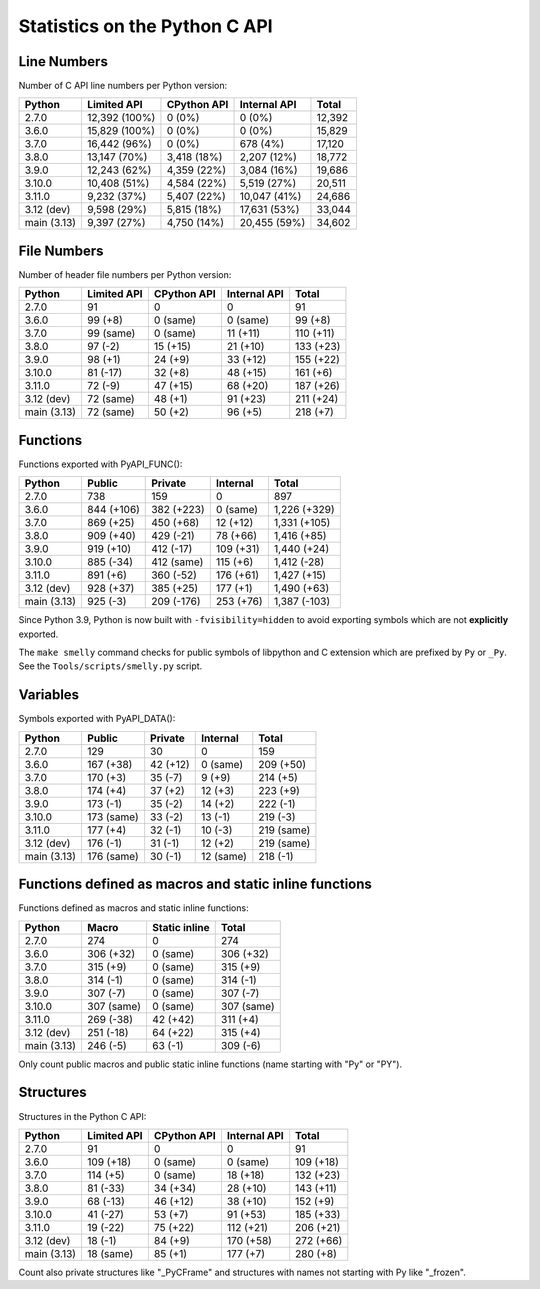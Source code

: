 ++++++++++++++++++++++++++++++
Statistics on the Python C API
++++++++++++++++++++++++++++++

Line Numbers
============

Number of C API line numbers per Python version:

===========  =============  ===========  ============  ======
Python       Limited API    CPython API  Internal API  Total
===========  =============  ===========  ============  ======
2.7.0        12,392 (100%)  0 (0%)       0 (0%)        12,392
3.6.0        15,829 (100%)  0 (0%)       0 (0%)        15,829
3.7.0        16,442 (96%)   0 (0%)       678 (4%)      17,120
3.8.0        13,147 (70%)   3,418 (18%)  2,207 (12%)   18,772
3.9.0        12,243 (62%)   4,359 (22%)  3,084 (16%)   19,686
3.10.0       10,408 (51%)   4,584 (22%)  5,519 (27%)   20,511
3.11.0       9,232 (37%)    5,407 (22%)  10,047 (41%)  24,686
3.12 (dev)   9,598 (29%)    5,815 (18%)  17,631 (53%)  33,044
main (3.13)  9,397 (27%)    4,750 (14%)  20,455 (59%)  34,602
===========  =============  ===========  ============  ======

File Numbers
============

Number of header file numbers per Python version:

===========  ===========  ===========  ============  =========
Python       Limited API  CPython API  Internal API  Total
===========  ===========  ===========  ============  =========
2.7.0        91           0            0             91
3.6.0        99 (+8)      0 (same)     0 (same)      99 (+8)
3.7.0        99 (same)    0 (same)     11 (+11)      110 (+11)
3.8.0        97 (-2)      15 (+15)     21 (+10)      133 (+23)
3.9.0        98 (+1)      24 (+9)      33 (+12)      155 (+22)
3.10.0       81 (-17)     32 (+8)      48 (+15)      161 (+6)
3.11.0       72 (-9)      47 (+15)     68 (+20)      187 (+26)
3.12 (dev)   72 (same)    48 (+1)      91 (+23)      211 (+24)
main (3.13)  72 (same)    50 (+2)      96 (+5)       218 (+7)
===========  ===========  ===========  ============  =========

Functions
=========

Functions exported with PyAPI_FUNC():

===========  ==========  ==========  =========  ============
Python       Public      Private     Internal   Total
===========  ==========  ==========  =========  ============
2.7.0        738         159         0          897
3.6.0        844 (+106)  382 (+223)  0 (same)   1,226 (+329)
3.7.0        869 (+25)   450 (+68)   12 (+12)   1,331 (+105)
3.8.0        909 (+40)   429 (-21)   78 (+66)   1,416 (+85)
3.9.0        919 (+10)   412 (-17)   109 (+31)  1,440 (+24)
3.10.0       885 (-34)   412 (same)  115 (+6)   1,412 (-28)
3.11.0       891 (+6)    360 (-52)   176 (+61)  1,427 (+15)
3.12 (dev)   928 (+37)   385 (+25)   177 (+1)   1,490 (+63)
main (3.13)  925 (-3)    209 (-176)  253 (+76)  1,387 (-103)
===========  ==========  ==========  =========  ============

Since Python 3.9, Python is now built with ``-fvisibility=hidden`` to avoid
exporting symbols which are not **explicitly** exported.

The ``make smelly`` command checks for public symbols of libpython and C
extension which are prefixed by ``Py`` or ``_Py``. See
the ``Tools/scripts/smelly.py`` script.

Variables
=========

Symbols exported with PyAPI_DATA():

===========  ==========  ========  =========  ==========
Python       Public      Private   Internal   Total
===========  ==========  ========  =========  ==========
2.7.0        129         30        0          159
3.6.0        167 (+38)   42 (+12)  0 (same)   209 (+50)
3.7.0        170 (+3)    35 (-7)   9 (+9)     214 (+5)
3.8.0        174 (+4)    37 (+2)   12 (+3)    223 (+9)
3.9.0        173 (-1)    35 (-2)   14 (+2)    222 (-1)
3.10.0       173 (same)  33 (-2)   13 (-1)    219 (-3)
3.11.0       177 (+4)    32 (-1)   10 (-3)    219 (same)
3.12 (dev)   176 (-1)    31 (-1)   12 (+2)    219 (same)
main (3.13)  176 (same)  30 (-1)   12 (same)  218 (-1)
===========  ==========  ========  =========  ==========

Functions defined as macros and static inline functions
=======================================================

Functions defined as macros and static inline functions:

===========  ==========  =============  ==========
Python       Macro       Static inline  Total
===========  ==========  =============  ==========
2.7.0        274         0              274
3.6.0        306 (+32)   0 (same)       306 (+32)
3.7.0        315 (+9)    0 (same)       315 (+9)
3.8.0        314 (-1)    0 (same)       314 (-1)
3.9.0        307 (-7)    0 (same)       307 (-7)
3.10.0       307 (same)  0 (same)       307 (same)
3.11.0       269 (-38)   42 (+42)       311 (+4)
3.12 (dev)   251 (-18)   64 (+22)       315 (+4)
main (3.13)  246 (-5)    63 (-1)        309 (-6)
===========  ==========  =============  ==========

Only count public macros and public static inline functions (name starting with "Py" or "PY").

Structures
==========

Structures in the Python C API:

===========  ===========  ===========  ============  =========
Python       Limited API  CPython API  Internal API  Total
===========  ===========  ===========  ============  =========
2.7.0        91           0            0             91
3.6.0        109 (+18)    0 (same)     0 (same)      109 (+18)
3.7.0        114 (+5)     0 (same)     18 (+18)      132 (+23)
3.8.0        81 (-33)     34 (+34)     28 (+10)      143 (+11)
3.9.0        68 (-13)     46 (+12)     38 (+10)      152 (+9)
3.10.0       41 (-27)     53 (+7)      91 (+53)      185 (+33)
3.11.0       19 (-22)     75 (+22)     112 (+21)     206 (+21)
3.12 (dev)   18 (-1)      84 (+9)      170 (+58)     272 (+66)
main (3.13)  18 (same)    85 (+1)      177 (+7)      280 (+8)
===========  ===========  ===========  ============  =========

Count also private structures like "_PyCFrame" and structures with names not starting with Py like "_frozen".

